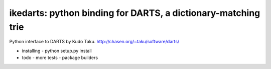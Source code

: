 ikedarts: python binding for DARTS, a dictionary-matching trie
==============================================================

Python interface to DARTS by Kudo Taku. 
http://chasen.org/~taku/software/darts/

- installing
  - python setup.py install

- todo
  - more tests
  - package builders

